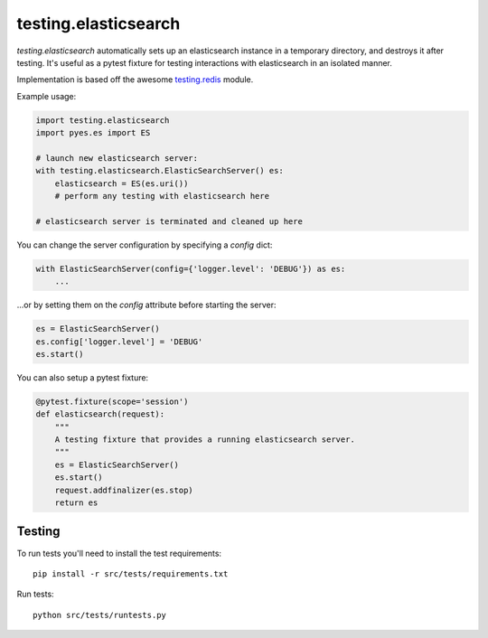 testing.elasticsearch
=====================

`testing.elasticsearch` automatically sets up an elasticsearch instance in a
temporary directory, and destroys it after testing. It's useful as a pytest
fixture for testing interactions with elasticsearch in an isolated manner.


Implementation is based off the awesome  `testing.redis <https://bitbucket.org/tk0miya/testing.redis>`_ module.

Example usage:

.. code-block:: python

    import testing.elasticsearch
    import pyes.es import ES

    # launch new elasticsearch server:
    with testing.elasticsearch.ElasticSearchServer() es:
        elasticsearch = ES(es.uri())
        # perform any testing with elasticsearch here

    # elasticsearch server is terminated and cleaned up here


You can change the server configuration by specifying a `config` dict:

.. code-block:: python

    with ElasticSearchServer(config={'logger.level': 'DEBUG'}) as es:
        ...


...or by setting them on the `config` attribute before starting the server:

.. code-block:: python

    es = ElasticSearchServer()
    es.config['logger.level'] = 'DEBUG'
    es.start()


You can also setup a pytest fixture:

.. code-block:: python

    @pytest.fixture(scope='session')
    def elasticsearch(request):
        """
        A testing fixture that provides a running elasticsearch server.
        """
        es = ElasticSearchServer()
        es.start()
        request.addfinalizer(es.stop)
        return es


Testing
-------

To run tests you'll need to install the test requirements::

    pip install -r src/tests/requirements.txt

Run tests::

    python src/tests/runtests.py
